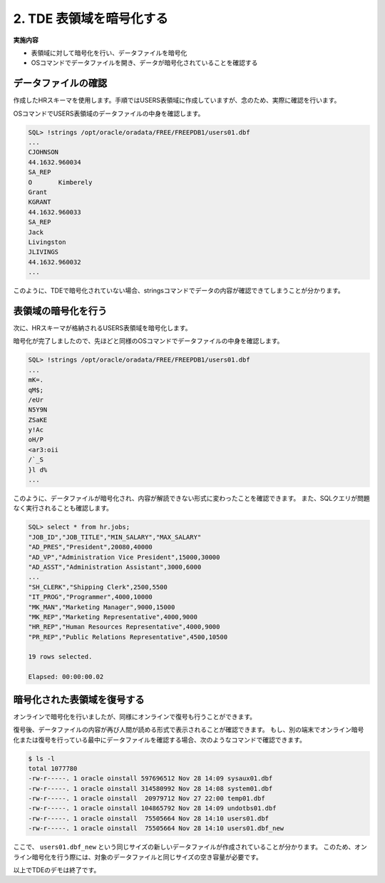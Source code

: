 ###########################
2. TDE 表領域を暗号化する
###########################

**実施内容**

+ 表領域に対して暗号化を行い、データファイルを暗号化
+ OSコマンドでデータファイルを開き、データが暗号化されていることを確認する

****************************
データファイルの確認
****************************

作成したHRスキーマを使用します。手順ではUSERS表領域に作成していますが、念のため、実際に確認を行います。

.. code-block:: sql
   :caption: FREEPDB1で実行 (SYSユーザー)

    -- 結果をcsv形式で出力
    SQL> set markup csv on

    -- HRスキーマの表領域がUSERS表領域であることを確認
    SQL> select username, default_tablespace from dba_users where username ='HR';
    "USERNAME","DEFAULT_TABLESPACE"
    "HR"      ,"USERS"

    -- USER表領域が格納されるデータファイルのパスを確認
    SQL> select tablespace_name, file_name from dba_data_files where tablespace_name = 'USERS';
    "TABLESPACE_NAME","FILE_NAME"
    "USERS"          ,"/opt/oracle/oradata/FREE/FREEPDB1/users01.dbf"


OSコマンドでUSERS表領域のデータファイルの中身を確認します。

.. code-block:: sql

    SQL> !strings /opt/oracle/oradata/FREE/FREEPDB1/users01.dbf
    ...
    CJOHNSON
    44.1632.960034
    SA_REP
    O       Kimberely
    Grant
    KGRANT
    44.1632.960033
    SA_REP
    Jack
    Livingston
    JLIVINGS
    44.1632.960032
    ...


このように、TDEで暗号化されていない場合、stringsコマンドでデータの内容が確認できてしまうことが分かります。



****************************
表領域の暗号化を行う
****************************

次に、HRスキーマが格納されるUSERS表領域を暗号化します。

.. code-block:: sql
    :caption: FREEPDB1で実行 (SYSユーザー)

    -- 実行時間を計測
    SQL> set timing on

    -- USERS表領域を暗号化
    SQL> alter tablespace users encryption online using 'AES256' encrypt;
    
    Tablespace altered.

    Elapsed: 00:00:07.02

暗号化が完了しましたので、先ほどと同様のOSコマンドでデータファイルの中身を確認します。

.. code-block:: sql

    SQL> !strings /opt/oracle/oradata/FREE/FREEPDB1/users01.dbf
    ...
    mK=.
    qM$;
    /eUr
    N5Y9N
    ZSaKE
    y!Ac
    oH/P
    <ar3:oii
    /`_S
    }l d%
    ...

このように、データファイルが暗号化され、内容が解読できない形式に変わったことを確認できます。  
また、SQLクエリが問題なく実行されることも確認します。

.. code-block:: sql

    SQL> select * from hr.jobs;
    "JOB_ID","JOB_TITLE","MIN_SALARY","MAX_SALARY"
    "AD_PRES","President",20080,40000
    "AD_VP","Administration Vice President",15000,30000
    "AD_ASST","Administration Assistant",3000,6000
    ...
    "SH_CLERK","Shipping Clerk",2500,5500
    "IT_PROG","Programmer",4000,10000
    "MK_MAN","Marketing Manager",9000,15000
    "MK_REP","Marketing Representative",4000,9000
    "HR_REP","Human Resources Representative",4000,9000
    "PR_REP","Public Relations Representative",4500,10500

    19 rows selected.

    Elapsed: 00:00:00.02



****************************
暗号化された表領域を復号する
****************************

オンラインで暗号化を行いましたが、同様にオンラインで復号も行うことができます。

.. code-block:: sql
    :caption: FREEPDB1で実行 (SYSユーザー)

    -- USERS表領域の復号を行う
    SQL> alter tablespace users encryption online decrypt;

    -- 復号されていることを確認する
    SQL> !strings /opt/oracle/oradata/FREE/FREEPDB1/users01.dbf
    ...
    Geneve
    Rua Frei Caneca 1360    01307-002       Sao Paulo       Sao Paulo
    Schwanthalerstr. 7031
    80925
    Munich
    Bavaria
    9702 Chester Road
    09629850293     Stretford
    Manchester
    (Magdalen Centre, The Oxford Science Park


復号後、データファイルの内容が再び人間が読める形式で表示されることが確認できます。  
もし、別の端末でオンライン暗号化または復号を行っている最中にデータファイルを確認する場合、次のようなコマンドで確認できます。

.. code-block:: bash

    $ ls -l
    total 1077780
    -rw-r-----. 1 oracle oinstall 597696512 Nov 28 14:09 sysaux01.dbf
    -rw-r-----. 1 oracle oinstall 314580992 Nov 28 14:08 system01.dbf
    -rw-r-----. 1 oracle oinstall  20979712 Nov 27 22:00 temp01.dbf
    -rw-r-----. 1 oracle oinstall 104865792 Nov 28 14:09 undotbs01.dbf
    -rw-r-----. 1 oracle oinstall  75505664 Nov 28 14:10 users01.dbf
    -rw-r-----. 1 oracle oinstall  75505664 Nov 28 14:10 users01.dbf_new

ここで、 ``users01.dbf_new`` という同じサイズの新しいデータファイルが作成されていることが分かります。  
このため、オンライン暗号化を行う際には、対象のデータファイルと同じサイズの空き容量が必要です。



以上でTDEのデモは終了です。




